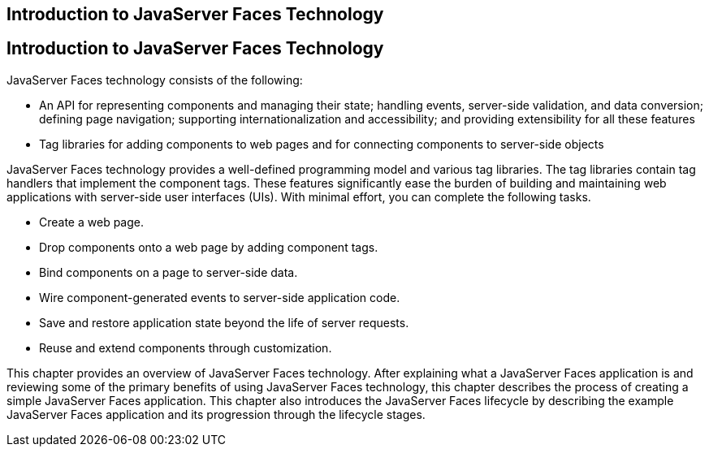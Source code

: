 ## Introduction to JavaServer Faces Technology


[[A1073698]][[introduction-to-javaserver-faces-technology]]

Introduction to JavaServer Faces Technology
-------------------------------------------

JavaServer Faces technology consists of the following:

* An API for representing components and managing their state; handling
events, server-side validation, and data conversion; defining page
navigation; supporting internationalization and accessibility; and
providing extensibility for all these features
* Tag libraries for adding components to web pages and for connecting
components to server-side objects

JavaServer Faces technology provides a well-defined programming model
and various tag libraries. The tag libraries contain tag handlers that
implement the component tags. These features significantly ease the
burden of building and maintaining web applications with server-side
user interfaces (UIs). With minimal effort, you can complete the
following tasks.

* Create a web page.
* Drop components onto a web page by adding component tags.
* Bind components on a page to server-side data.
* Wire component-generated events to server-side application code.
* Save and restore application state beyond the life of server requests.
* Reuse and extend components through customization.

This chapter provides an overview of JavaServer Faces technology. After
explaining what a JavaServer Faces application is and reviewing some of
the primary benefits of using JavaServer Faces technology, this chapter
describes the process of creating a simple JavaServer Faces application.
This chapter also introduces the JavaServer Faces lifecycle by
describing the example JavaServer Faces application and its progression
through the lifecycle stages.


